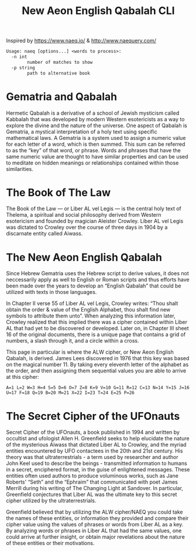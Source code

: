 #+TITLE: New Aeon English Qabalah CLI

Inspired by https://www.naeq.io/ & http://www.naequery.com/

#+begin_src txt
Usage: naeq [options...] <words to process>:
  -n int
        number of matches to show
  -p string
        path to alternative book
#+end_src

* Gematria and Qabalah

Hermetic Qabalah is a derivative of a school of Jewish mysticism called
Kabbalah that was developed by modern Western esotericists as a way to explore
the divine and the nature of the universe. One aspect of Qabalah is Gematria, a
mystical interpretation of a holy text using specific mathematical laws. A
Gematria is a system used to assign a numeric value for each letter of a word,
which is then summed. This sum can be referred to as the “key” of that word, or
phrase. Words and phrases that have the same numeric value are thought to have
similar properties and can be used to meditate on hidden meanings or
relationships contained within those similarities.

* The Book of The Law

The Book of the Law — or Liber AL vel Legis — is the central holy text of
Thelema, a spiritual and social philosophy derived from Western esotericism and
founded by magician Aleister Crowley. Liber AL vel Legis was dictated to
Crowley over the course of three days in 1904 by a discarnate entity called
Aiwass.

* The New Aeon English Qabalah

Since Hebrew Gematria uses the Hebrew script to derive values, it does not
neccessarily apply as well to English or Roman scripts and thus efforts have
been made over the years to develop an “English Qabalah” that could be utilized
with texts in those languages.

In Chapter II verse 55 of Liber AL vel Legis, Crowley writes: “Thou shalt
obtain the order & value of the English Alphabet, thou shalt find new symbols
to attribute them unto”. When analyzing this information later, Crowley
realized that this implied there was a cipher contained within Liber AL that
had yet to be discovered or developed. Later on, in Chapter III sheet 16 of the
original documents, there is a unique page that contains a grid of numbers, a
slash through it, and a circle within a cross.

This page in particular is where the ALW cipher, or New Aeon English Qabalah,
is derived. James Lees discovered in 1976 that this key was based on the
magical number 11. By taking every eleventh letter of the alphabet as the
order, and then assigning them sequential values you are able to arrive at this
cipher:

#+begin_src text
A=1 L=2 W=3 H=4 S=5 D=6 O=7 Z=8 K=9 V=10 G=11 R=12 C=13 N=14 Y=15 J=16 U=17 F=18 Q=19 B=20 M=21 X=22 I=23 T=24 E=25 P=26
#+end_src

* The Secret Cipher of the UFOnauts

Secret Cipher of the UFOnauts, a book published in 1994 and written by
occultist and ufologist Allen H. Greenfield seeks to help elucidate the nature
of the mysterious Aiwass that dictated Liber AL to Crowley, and the myriad
entities encountered by UFO contactees in the 20th and 21st century. His theory
was that ultraterrestrials - a term used by researcher and author John Keel
used to describe the beings - transmitted information to humans in a secret,
enciphered format, in the guise of enlightened messages. These entities often
used authors to produce voluminous works, such as Jane Roberts' “Seth” and the
“Ephraim” that communicated with poet James Merrill during his writing of The
Changing Light at Sandover. In particular, Greenfield conjectures that Liber AL
was the ultimate key to this secret cipher utilized by the ultraterrestrials.

Greenfield believed that by utilizing the ALW cipher/NAEQ you could take the
names of these entities, or information they provided and compare their cipher
value using the values of phrases or words from Liber AL as a key. By analyzing
words or phrases in Liber AL that had the same values, one could arrive at
further insight, or obtain major revelations about the nature of these entities
or their motivations.
